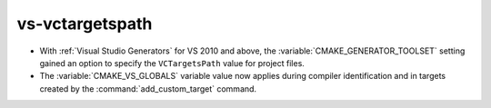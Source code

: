 vs-vctargetspath
----------------

* With :ref:`Visual Studio Generators` for VS 2010 and above,
  the :variable:`CMAKE_GENERATOR_TOOLSET` setting gained an option
  to specify the ``VCTargetsPath`` value for project files.

* The :variable:`CMAKE_VS_GLOBALS` variable value now applies during
  compiler identification and in targets created by the
  :command:`add_custom_target` command.
